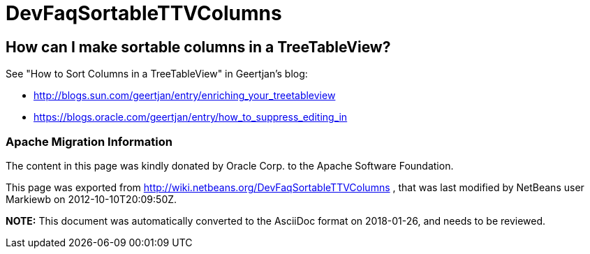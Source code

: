 // 
//     Licensed to the Apache Software Foundation (ASF) under one
//     or more contributor license agreements.  See the NOTICE file
//     distributed with this work for additional information
//     regarding copyright ownership.  The ASF licenses this file
//     to you under the Apache License, Version 2.0 (the
//     "License"); you may not use this file except in compliance
//     with the License.  You may obtain a copy of the License at
// 
//       http://www.apache.org/licenses/LICENSE-2.0
// 
//     Unless required by applicable law or agreed to in writing,
//     software distributed under the License is distributed on an
//     "AS IS" BASIS, WITHOUT WARRANTIES OR CONDITIONS OF ANY
//     KIND, either express or implied.  See the License for the
//     specific language governing permissions and limitations
//     under the License.
//

= DevFaqSortableTTVColumns
:jbake-type: wiki
:jbake-tags: wiki, devfaq, needsreview
:jbake-status: published

== How can I make sortable columns in a TreeTableView?

See "How to Sort Columns in a TreeTableView" in Geertjan's blog:

* link:http://blogs.sun.com/geertjan/entry/enriching_your_treetableview[http://blogs.sun.com/geertjan/entry/enriching_your_treetableview]
* link:https://blogs.oracle.com/geertjan/entry/how_to_suppress_editing_in[https://blogs.oracle.com/geertjan/entry/how_to_suppress_editing_in]

=== Apache Migration Information

The content in this page was kindly donated by Oracle Corp. to the
Apache Software Foundation.

This page was exported from link:http://wiki.netbeans.org/DevFaqSortableTTVColumns[http://wiki.netbeans.org/DevFaqSortableTTVColumns] , 
that was last modified by NetBeans user Markiewb 
on 2012-10-10T20:09:50Z.


*NOTE:* This document was automatically converted to the AsciiDoc format on 2018-01-26, and needs to be reviewed.
